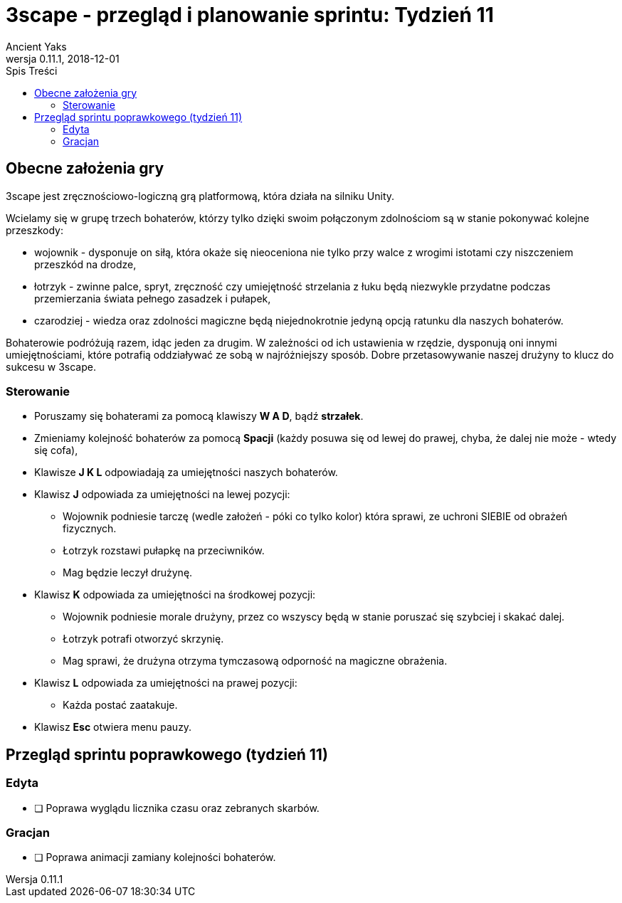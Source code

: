 = 3scape - przegląd i planowanie sprintu: *Tydzień 11*
Ancient Yaks
0.11.1, 2018-12-01
:toc:
:toc-title: Spis Treści
:version-label: Wersja
:icons: font

== Obecne założenia gry

3scape jest zręcznościowo-logiczną grą platformową, która działa na silniku Unity.

Wcielamy się w grupę trzech bohaterów, którzy tylko dzięki swoim połączonym zdolnościom są w stanie pokonywać kolejne przeszkody:

* wojownik - dysponuje on siłą, która okaże się nieoceniona nie tylko przy walce z wrogimi istotami czy niszczeniem przeszkód na drodze,
* łotrzyk - zwinne palce, spryt, zręczność czy umiejętność strzelania z łuku będą niezwykle przydatne podczas przemierzania świata pełnego zasadzek i pułapek, 
* czarodziej - wiedza oraz zdolności magiczne będą niejednokrotnie jedyną opcją ratunku dla naszych bohaterów.

Bohaterowie podróżują razem, idąc jeden za drugim. W zależności od ich ustawienia w rzędzie, dysponują oni innymi umiejętnościami, które potrafią oddziaływać ze sobą w najróżniejszy sposób. Dobre przetasowywanie naszej drużyny to klucz do sukcesu w 3scape.

=== Sterowanie

* Poruszamy się bohaterami za pomocą klawiszy *W A D*, bądź *strzałek*.
* Zmieniamy kolejność bohaterów za pomocą *Spacji* (każdy posuwa się od lewej do prawej, chyba, że dalej nie może - wtedy się cofa),
* Klawisze *J K L* odpowiadają za umiejętności naszych bohaterów.
* Klawisz *J* odpowiada za umiejętności na lewej pozycji:
** Wojownik podniesie tarczę (wedle założeń - póki co tylko kolor) która sprawi, ze uchroni SIEBIE od obrażeń fizycznych.
** Łotrzyk rozstawi pułapkę na przeciwników.
** Mag będzie leczył drużynę.
* Klawisz *K* odpowiada za umiejętności na środkowej pozycji:
** Wojownik podniesie morale drużyny, przez co wszyscy będą w stanie poruszać się szybciej i skakać dalej.
** Łotrzyk potrafi otworzyć skrzynię.
** Mag sprawi, że drużyna otrzyma tymczasową odporność na magiczne obrażenia.
* Klawisz *L* odpowiada za umiejętności na prawej pozycji:
** Każda postać zaatakuje.
* Klawisz *Esc* otwiera menu pauzy. 

<<<
== Przegląd sprintu poprawkowego (tydzień 11)

=== Edyta

* [ ] Poprawa wyglądu licznika czasu oraz zebranych skarbów.

=== Gracjan

* [ ] Poprawa animacji zamiany kolejności bohaterów.
